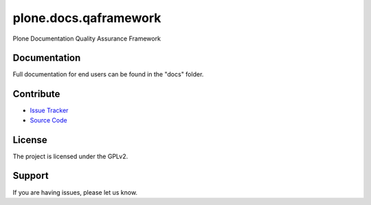 ======================
plone.docs.qaframework
======================

Plone Documentation Quality Assurance Framework

Documentation
=============

Full documentation for end users can be found in the "docs" folder.

Contribute
==========

- `Issue Tracker <https://github.com/testthedocs/plone.docs.qaframework/issues/>`_
- `Source Code <https://github.com/testthedocs/plone.docs.qaframework/>`_

License
=======

The project is licensed under the GPLv2.


Support
=======

If you are having issues, please let us know.
